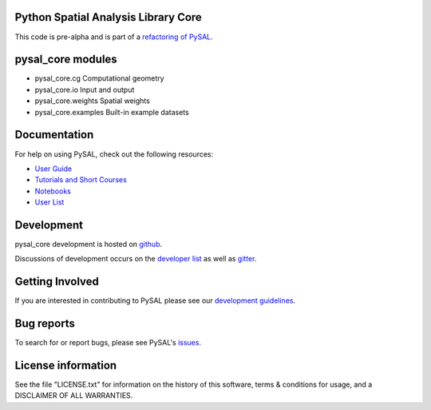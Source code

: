 Python Spatial Analysis Library Core
====================================

.. image:: https://travis-ci.org/pysal/libpysal.svg
   :target: https://travis-ci.org/pysal/libpysal
.. image:: https://badges.gitter.im/pysal/pysal.svg
   :target: https://gitter.im/pysal/pysal

This code is pre-alpha and is part of a `refactoring of PySAL <https://github.com/pysal/pysal/wiki/PEP-13:-Refactor-PySAL-Using-Submodules>`_.


pysal_core modules
=============

* pysal_core.cg  Computational geometry
* pysal_core.io  Input and output
* pysal_core.weights  Spatial weights
* pysal_core.examples  Built-in example datasets

Documentation
=============

For help on using PySAL, check out the following resources:

* `User Guide <http://pysal.readthedocs.org/en/latest/users/index.html>`_
* `Tutorials and Short Courses <https://github.com/pysal/notebooks/blob/master/courses.md>`_
* `Notebooks <https://github.com/pysal/notebooks>`_
* `User List <http://groups.google.com/group/openspace-list>`_



Development
===========

pysal_core development is hosted on github_.

.. _github : https://github.com/pysal/pysal_core

Discussions of development occurs on the
`developer list <http://groups.google.com/group/pysal-dev>`_
as well as gitter_.

.. _gitter : https://gitter.im/pysal/pysal?

Getting Involved
================

If you are interested in contributing to PySAL please see our
`development guidelines <http://pysal.readthedocs.org/en/latest/developers/index.html>`_.


Bug reports
===========
To search for or report bugs, please see PySAL's issues_.

.. _issues :  http://github.com/pysal/pysal_core/issues

License information
===================

See the file "LICENSE.txt" for information on the history of this
software, terms & conditions for usage, and a DISCLAIMER OF ALL
WARRANTIES.

